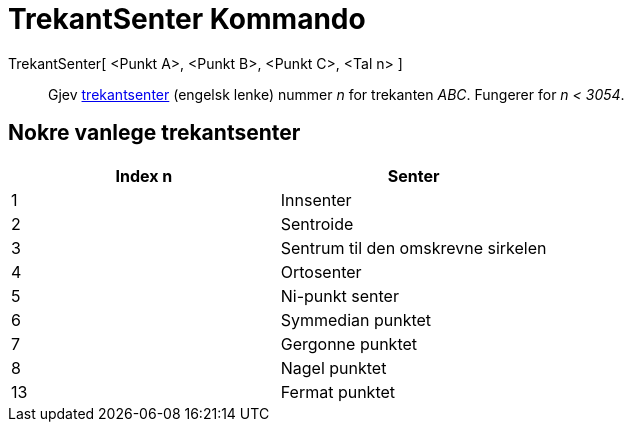 = TrekantSenter Kommando
:page-en: commands/TriangleCenter
ifdef::env-github[:imagesdir: /nn/modules/ROOT/assets/images]

TrekantSenter[ <Punkt A>, <Punkt B>, <Punkt C>, <Tal n> ]::
  Gjev http://faculty.evansville.edu/ck6/encyclopedia/ETC.html[trekantsenter] (engelsk lenke) nummer _n_ for trekanten
  _ABC_. Fungerer for _n < 3054_.

== Nokre vanlege trekantsenter

[cols=",",options="header",]
|===
|Index n |Senter
|1 |Innsenter
|2 |Sentroide
|3 |Sentrum til den omskrevne sirkelen
|4 |Ortosenter
|5 |Ni-punkt senter
|6 |Symmedian punktet
|7 |Gergonne punktet
|8 |Nagel punktet
|13 |Fermat punktet
|===
